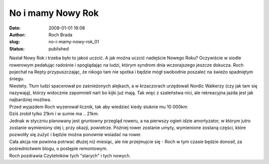 No i mamy Nowy Rok
##################
:date: 2008-01-01 16:08
:author: Roch Brada
:slug: no-i-mamy-nowy-rok_01
:status: published

| Nastał Nowy Rok i trzeba było to jakoś uczcić. A jak można uczcić nadejście Nowego Roku? Oczywiście w siodle rowerowym pedałując radośnie i spoglądając na ludzi, którym syndrom dnia wczorajszego jeszcze dokucza. Roch pojechał na Repty przypuszczając, że nikogo tam nie spotka i będzie mógł swobodnie poszaleć na świeżo spadniętym śniegu.
| Niestety. Tłum ludzi spacerował po zaśnieżonych alejkach, a w krzaczorach urzędowali Nordic Walkerzy (czy jak tam się nazywają), którzy widocznie zapomnieli nart bo kijki już mają. Tak więc z szaleństwa nici, ale rekreacyjna jazda jest jak najbardziej możliwa.
| Przed wyjazdem Roch wyzerował licznik, tak aby wiedzieć kiedy stuknie mu 10 000km.
| Dziś zrobił tylko 21km i w sumie ma .. 21km.
| Jednak w styczniu planowany jest gruntowny przegląd roweru, a na pierwszy ogień idzie amortyzator, w którym jutro zostanie wymieniony olej i, przy okazji, powietrze. Później rower zostanie umyty, wymienione zostaną części, które pozwoliły się zużyć i będzie można ponownie wsiadać na rower.
| Cała akcja nie powinna potrwać dłużej niż miesiąc, ale nie przejmujcie się - Roch w tym czasie będzie donosił, za pośrednictwem blogu, o postępie remontowym.
| Roch pozdrawia Czytelników tych "starych" i tych nowych.
